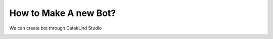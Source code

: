 How to Make A new Bot?
***************************
We can create bot through DatakUnd Studio


.. image:: image.jpg
